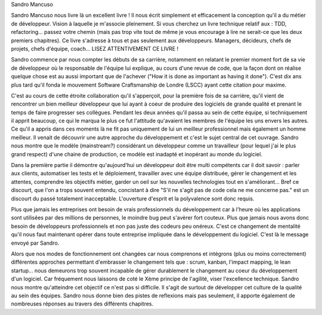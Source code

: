 Sandro Mancuso

Sandro Mancuso nous livre là un excellent livre ! Il nous écrit simplement et
efficacement la conception qu'il a du métier de développeur.
Vision à laquelle je m'associe pleinement. Si vous cherchez un livre technique
relatif aux : TDD, refactoring... passez votre chemin (mais pas trop vite tout
de même je vous encourage à lire ne serait-ce que les deux premiers chapitres).
Ce livre s'adresse à tous et pas seulement aux développeurs. Managers, décideurs,
chefs de projets, chefs d'équipe, coach... LISEZ ATTENTIVEMENT CE LIVRE !

Sandro commence par nous compter les débuts de sa carrière, notamment en
relatant le premier moment fort de sa vie de développeur où le responsable de
l'équipe lui explique, au cours d'une revue de code, que la façon dont on réalise
quelque chose est au aussi important que de l'achever ("How it is done
as important as having it done"). C'est dix ans plus tard qu'il fonda le mouvement
Software Craftsmanship de Londre (LSCC) ayant cette citation pour maxime.

C'est au cours de cette étroite collaboration qu'il s'apperçoit, pour la première fois de sa carrière, qu'il vient de rencontrer
un bien meilleur développeur que lui ayant à coeur de produire des logiciels de grande
qualité et prenant le temps de faire progresser ses collègues. Pendant les
deux années qu'il passa au sein de cette équipe, si techniquement il apprit beaucoup, ce qui le marqua le
plus ce fut l'attitude qu'avaient les membres de l'équipe les uns envers les autres.
Ce qu'il a appris dans ces moments là ne fit pas uniquement de lui un meilleur
professionnel mais également un homme meilleur. Il venait de découvrir une autre
approche du développement et c'est le sujet central de cet ouvrage. Sandro nous
montre que le modèle (mainstream?) considérant un développeur comme
un travailleur (pour lequel j'ai le plus grand respect) d'une chaine de production,
ce modèle est inadapté et inopérant au monde du logiciel.

Dans la première partie il démontre qu'aujourd'hui un développeur doit être
multi compétents car il doit savoir : parler aux clients, automatiser les tests
et le déploiement, travailler avec une équipe distribuée, gérer le changement et
les attentes, comprendre les objectifs métier, garder un oeil sur les nouvelles
technologies tout en s'améliorant... Bref ce discourt, que l'on a trops souvent entendu,
concistant à dire "S'il ne s'agit pas de code cela ne me concerne pas."
est un discourt du passé totalement inacceptable. L'ouverture d'esprit et la polyvalence sont donc requis.

Plus que jamais les entreprises ont besoin de vrais professionnels du développement
car à l'heure où les applications sont utilisées par des millions de personnes, le moindre bug peut s'avèrer fort couteux. Plus que jamais
nous avons donc besoin de développeurs professionnels et non pas juste des codeurs
peu onéreux. C'est ce changement de mentalité qu'il nous faut maintenant opérer
dans toute entreprise impliquée dans le développement du logiciel. C'est là le message
envoyé par Sandro.

Alors que nos modes de fonctionnement ont changées car nous comprenons et intégrons (plus ou moins correctement)
différentes approches permettant d'embrasser le changement tels que : scrum, kanban, l'impact mapping, le lean startup...
nous demeurons trop souvent incapable de gérer durablement le changement au coeur du développement d'un logiciel.
Car fréquement nous laissons de coté le Xème principe de l'agilité, viser l'excellence technique.
Sandro nous montre qu'atteindre cet objectif ce n'est pas si difficile.
Il s'agit de surtout de développer cet culture de la qualité au sein des équipes.
Sandro nous donne bien des pistes de reflexions mais pas seulement, il apporte
également de nombreuses réponses au travers des différents chapitres.
